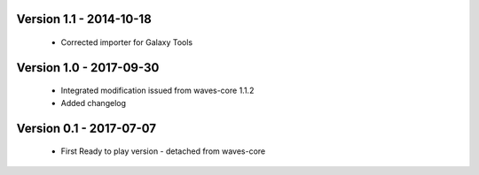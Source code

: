 Version 1.1 - 2014-10-18
------------------------

    - Corrected importer for Galaxy Tools


Version 1.0 - 2017-09-30
------------------------

    - Integrated modification issued from waves-core 1.1.2
    - Added changelog


Version 0.1 - 2017-07-07
------------------------

    - First Ready to play version - detached from waves-core

